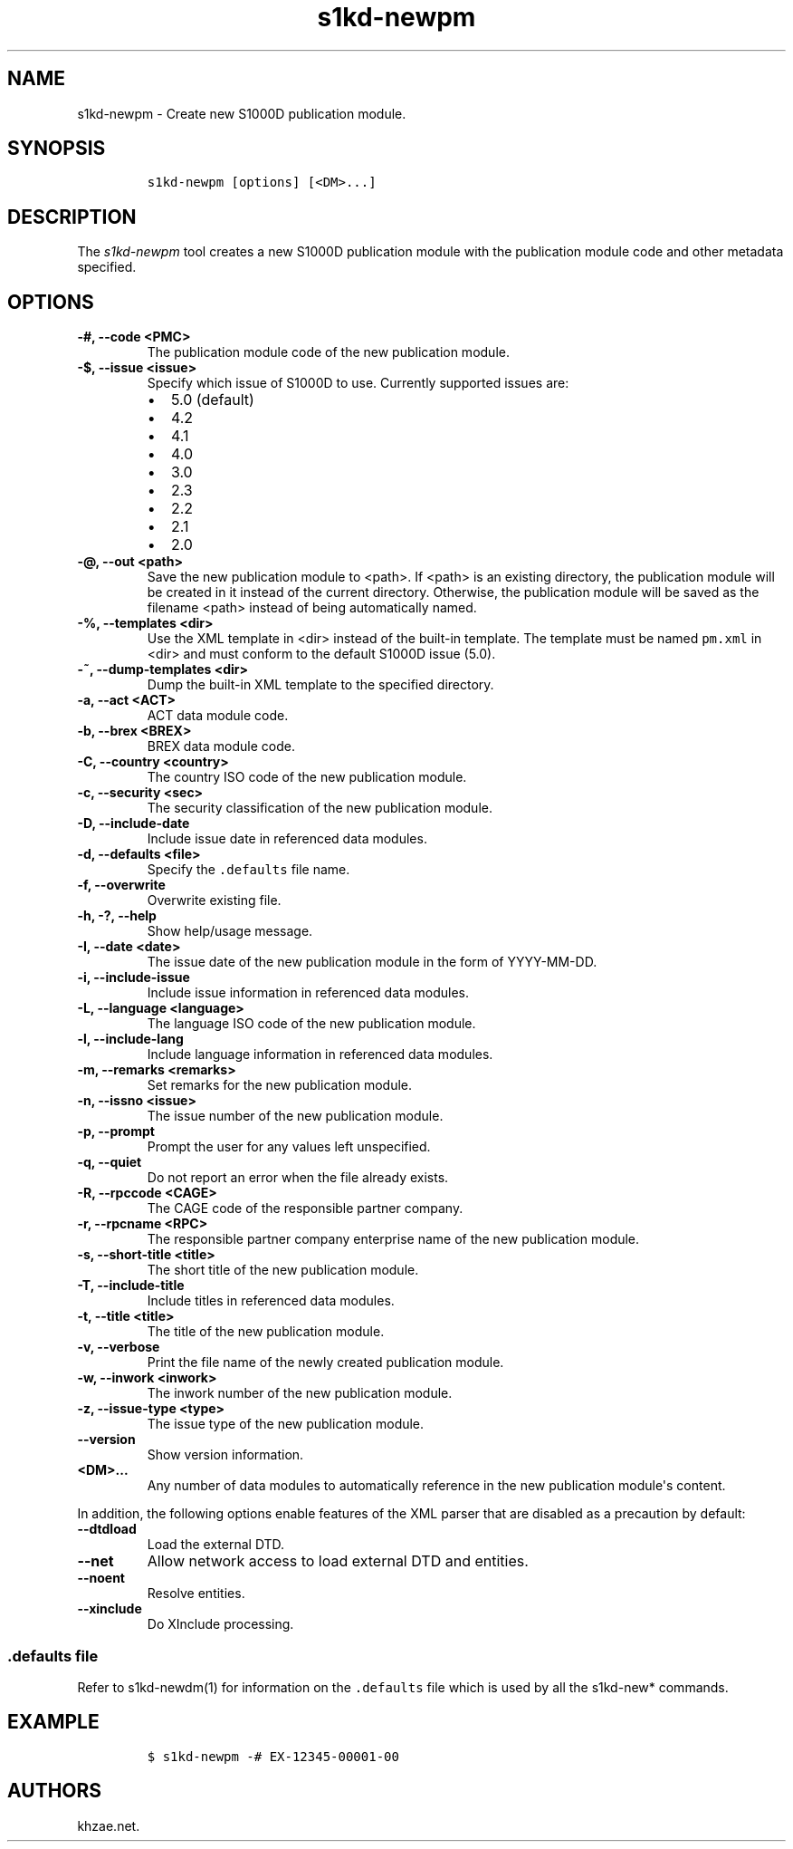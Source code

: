 .\" Automatically generated by Pandoc 2.3.1
.\"
.TH "s1kd\-newpm" "1" "2019\-09\-26" "" "s1kd\-tools"
.hy
.SH NAME
.PP
s1kd\-newpm \- Create new S1000D publication module.
.SH SYNOPSIS
.IP
.nf
\f[C]
s1kd\-newpm\ [options]\ [<DM>...]
\f[]
.fi
.SH DESCRIPTION
.PP
The \f[I]s1kd\-newpm\f[] tool creates a new S1000D publication module
with the publication module code and other metadata specified.
.SH OPTIONS
.TP
.B \-#, \-\-code <PMC>
The publication module code of the new publication module.
.RS
.RE
.TP
.B \-$, \-\-issue <issue>
Specify which issue of S1000D to use.
Currently supported issues are:
.RS
.IP \[bu] 2
5.0 (default)
.IP \[bu] 2
4.2
.IP \[bu] 2
4.1
.IP \[bu] 2
4.0
.IP \[bu] 2
3.0
.IP \[bu] 2
2.3
.IP \[bu] 2
2.2
.IP \[bu] 2
2.1
.IP \[bu] 2
2.0
.RE
.TP
.B \-\@, \-\-out <path>
Save the new publication module to <path>.
If <path> is an existing directory, the publication module will be
created in it instead of the current directory.
Otherwise, the publication module will be saved as the filename <path>
instead of being automatically named.
.RS
.RE
.TP
.B \-%, \-\-templates <dir>
Use the XML template in <dir> instead of the built\-in template.
The template must be named \f[C]pm.xml\f[] in <dir> and must conform to
the default S1000D issue (5.0).
.RS
.RE
.TP
.B \-~, \-\-dump\-templates <dir>
Dump the built\-in XML template to the specified directory.
.RS
.RE
.TP
.B \-a, \-\-act <ACT>
ACT data module code.
.RS
.RE
.TP
.B \-b, \-\-brex <BREX>
BREX data module code.
.RS
.RE
.TP
.B \-C, \-\-country <country>
The country ISO code of the new publication module.
.RS
.RE
.TP
.B \-c, \-\-security <sec>
The security classification of the new publication module.
.RS
.RE
.TP
.B \-D, \-\-include\-date
Include issue date in referenced data modules.
.RS
.RE
.TP
.B \-d, \-\-defaults <file>
Specify the \f[C]\&.defaults\f[] file name.
.RS
.RE
.TP
.B \-f, \-\-overwrite
Overwrite existing file.
.RS
.RE
.TP
.B \-h, \-?, \-\-help
Show help/usage message.
.RS
.RE
.TP
.B \-I, \-\-date <date>
The issue date of the new publication module in the form of
YYYY\-MM\-DD.
.RS
.RE
.TP
.B \-i, \-\-include\-issue
Include issue information in referenced data modules.
.RS
.RE
.TP
.B \-L, \-\-language <language>
The language ISO code of the new publication module.
.RS
.RE
.TP
.B \-l, \-\-include\-lang
Include language information in referenced data modules.
.RS
.RE
.TP
.B \-m, \-\-remarks <remarks>
Set remarks for the new publication module.
.RS
.RE
.TP
.B \-n, \-\-issno <issue>
The issue number of the new publication module.
.RS
.RE
.TP
.B \-p, \-\-prompt
Prompt the user for any values left unspecified.
.RS
.RE
.TP
.B \-q, \-\-quiet
Do not report an error when the file already exists.
.RS
.RE
.TP
.B \-R, \-\-rpccode <CAGE>
The CAGE code of the responsible partner company.
.RS
.RE
.TP
.B \-r, \-\-rpcname <RPC>
The responsible partner company enterprise name of the new publication
module.
.RS
.RE
.TP
.B \-s, \-\-short\-title <title>
The short title of the new publication module.
.RS
.RE
.TP
.B \-T, \-\-include\-title
Include titles in referenced data modules.
.RS
.RE
.TP
.B \-t, \-\-title <title>
The title of the new publication module.
.RS
.RE
.TP
.B \-v, \-\-verbose
Print the file name of the newly created publication module.
.RS
.RE
.TP
.B \-w, \-\-inwork <inwork>
The inwork number of the new publication module.
.RS
.RE
.TP
.B \-z, \-\-issue\-type <type>
The issue type of the new publication module.
.RS
.RE
.TP
.B \-\-version
Show version information.
.RS
.RE
.TP
.B <DM>...
Any number of data modules to automatically reference in the new
publication module\[aq]s content.
.RS
.RE
.PP
In addition, the following options enable features of the XML parser
that are disabled as a precaution by default:
.TP
.B \-\-dtdload
Load the external DTD.
.RS
.RE
.TP
.B \-\-net
Allow network access to load external DTD and entities.
.RS
.RE
.TP
.B \-\-noent
Resolve entities.
.RS
.RE
.TP
.B \-\-xinclude
Do XInclude processing.
.RS
.RE
.SS \f[C]\&.defaults\f[] file
.PP
Refer to s1kd\-newdm(1) for information on the \f[C]\&.defaults\f[] file
which is used by all the s1kd\-new* commands.
.SH EXAMPLE
.IP
.nf
\f[C]
$\ s1kd\-newpm\ \-#\ EX\-12345\-00001\-00
\f[]
.fi
.SH AUTHORS
khzae.net.

